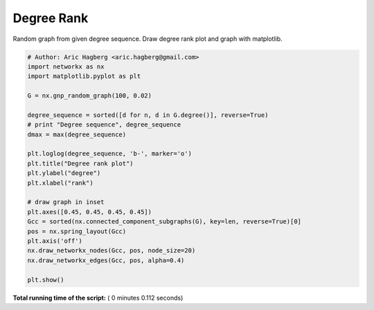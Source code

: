 

.. _sphx_glr_auto_examples_drawing_plot_degree_rank.py:


===========
Degree Rank
===========

Random graph from given degree sequence.
Draw degree rank plot and graph with matplotlib.




.. image:: /auto_examples/drawing/images/sphx_glr_plot_degree_rank_001.png
    :align: center





.. code-block:: python

    # Author: Aric Hagberg <aric.hagberg@gmail.com>
    import networkx as nx
    import matplotlib.pyplot as plt

    G = nx.gnp_random_graph(100, 0.02)

    degree_sequence = sorted([d for n, d in G.degree()], reverse=True)
    # print "Degree sequence", degree_sequence
    dmax = max(degree_sequence)

    plt.loglog(degree_sequence, 'b-', marker='o')
    plt.title("Degree rank plot")
    plt.ylabel("degree")
    plt.xlabel("rank")

    # draw graph in inset
    plt.axes([0.45, 0.45, 0.45, 0.45])
    Gcc = sorted(nx.connected_component_subgraphs(G), key=len, reverse=True)[0]
    pos = nx.spring_layout(Gcc)
    plt.axis('off')
    nx.draw_networkx_nodes(Gcc, pos, node_size=20)
    nx.draw_networkx_edges(Gcc, pos, alpha=0.4)

    plt.show()

**Total running time of the script:** ( 0 minutes  0.112 seconds)



.. only :: html

 .. container:: sphx-glr-footer


  .. container:: sphx-glr-download

     :download:`Download Python source code: plot_degree_rank.py <plot_degree_rank.py>`



  .. container:: sphx-glr-download

     :download:`Download Jupyter notebook: plot_degree_rank.ipynb <plot_degree_rank.ipynb>`


.. only:: html

 .. rst-class:: sphx-glr-signature

    `Gallery generated by Sphinx-Gallery <https://sphinx-gallery.readthedocs.io>`_
